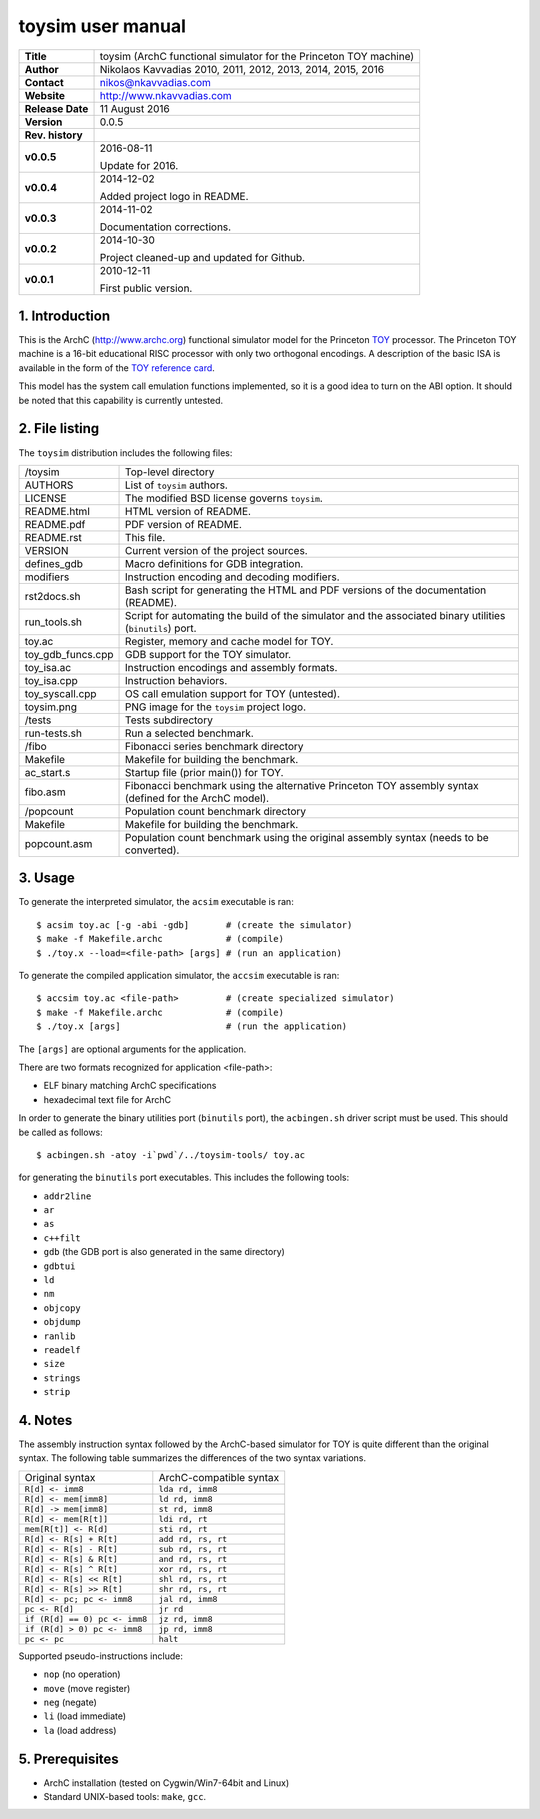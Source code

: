 ====================
 toysim user manual
====================

.. image:: toysim.png
   :scale: 25 %
   :align: center

+-------------------+----------------------------------------------------------+
| **Title**         | toysim (ArchC functional simulator for the Princeton TOY |
|                   | machine)                                                 |
+-------------------+----------------------------------------------------------+
| **Author**        | Nikolaos Kavvadias 2010, 2011, 2012, 2013, 2014, 2015,   |
|                   | 2016                                                     |
+-------------------+----------------------------------------------------------+
| **Contact**       | nikos@nkavvadias.com                                     |
+-------------------+----------------------------------------------------------+
| **Website**       | http://www.nkavvadias.com                                |
+-------------------+----------------------------------------------------------+
| **Release Date**  | 11 August 2016                                           |
+-------------------+----------------------------------------------------------+
| **Version**       | 0.0.5                                                    |
+-------------------+----------------------------------------------------------+
| **Rev. history**  |                                                          |
+-------------------+----------------------------------------------------------+
|        **v0.0.5** | 2016-08-11                                               |
|                   |                                                          |
|                   | Update for 2016.                                         |
+-------------------+----------------------------------------------------------+
|        **v0.0.4** | 2014-12-02                                               |
|                   |                                                          |
|                   | Added project logo in README.                            |
+-------------------+----------------------------------------------------------+
|        **v0.0.3** | 2014-11-02                                               |
|                   |                                                          |
|                   | Documentation corrections.                               |
+-------------------+----------------------------------------------------------+
|        **v0.0.2** | 2014-10-30                                               |
|                   |                                                          |
|                   | Project cleaned-up and updated for Github.               |
+-------------------+----------------------------------------------------------+
|        **v0.0.1** | 2010-12-11                                               |
|                   |                                                          |
|                   | First public version.                                    |
+-------------------+----------------------------------------------------------+

.. _TOY: http://introcs.cs.princeton.edu/java/50machine/
.. _`TOY reference card`: http://introcs.cs.princeton.edu/java/53isa/cheatsheet.txt


1. Introduction
===============

This is the ArchC (http://www.archc.org) functional simulator model for the 
Princeton TOY_ processor. The Princeton TOY machine is a 16-bit educational RISC 
processor with only two orthogonal encodings. A description of the basic ISA is 
available in the form of the `TOY reference card`_.

This model has the system call emulation functions implemented, so it is a good 
idea to turn on the ABI option. It should be noted that this capability is 
currently untested.


2. File listing
===============

The ``toysim`` distribution includes the following files:
   
+-----------------------+------------------------------------------------------+
| /toysim               | Top-level directory                                  |
+-----------------------+------------------------------------------------------+
| AUTHORS               | List of ``toysim`` authors.                          |
+-----------------------+------------------------------------------------------+
| LICENSE               | The modified BSD license governs ``toysim``.         |
+-----------------------+------------------------------------------------------+
| README.html           | HTML version of README.                              |
+-----------------------+------------------------------------------------------+
| README.pdf            | PDF version of README.                               |
+-----------------------+------------------------------------------------------+
| README.rst            | This file.                                           |
+-----------------------+------------------------------------------------------+
| VERSION               | Current version of the project sources.              |
+-----------------------+------------------------------------------------------+
| defines_gdb           | Macro definitions for GDB integration.               |
+-----------------------+------------------------------------------------------+
| modifiers             | Instruction encoding and decoding modifiers.         |
+-----------------------+------------------------------------------------------+
| rst2docs.sh           | Bash script for generating the HTML and PDF versions |
|                       | of the documentation (README).                       |
+-----------------------+------------------------------------------------------+
| run_tools.sh          | Script for automating the build of the simulator and |
|                       | the associated binary utilities (``binutils``) port. |
+-----------------------+------------------------------------------------------+
| toy.ac                | Register, memory and cache model for TOY.            |
+-----------------------+------------------------------------------------------+
| toy_gdb_funcs.cpp     | GDB support for the TOY simulator.                   |
+-----------------------+------------------------------------------------------+
| toy_isa.ac            | Instruction encodings and assembly formats.          |
+-----------------------+------------------------------------------------------+
| toy_isa.cpp           | Instruction behaviors.                               |
+-----------------------+------------------------------------------------------+
| toy_syscall.cpp       | OS call emulation support for TOY (untested).        |
+-----------------------+------------------------------------------------------+
| toysim.png            | PNG image for the ``toysim`` project logo.           |
+-----------------------+------------------------------------------------------+
| /tests                | Tests subdirectory                                   |
+-----------------------+------------------------------------------------------+
| run-tests.sh          | Run a selected benchmark.                            |
+-----------------------+------------------------------------------------------+
| /fibo                 | Fibonacci series benchmark directory                 |
+-----------------------+------------------------------------------------------+
| Makefile              | Makefile for building the benchmark.                 |
+-----------------------+------------------------------------------------------+
| ac_start.s            | Startup file (prior main()) for TOY.                 |
+-----------------------+------------------------------------------------------+
| fibo.asm              | Fibonacci benchmark using the alternative Princeton  |
|                       | TOY assembly syntax (defined for the ArchC model).   |
+-----------------------+------------------------------------------------------+
| /popcount             | Population count benchmark directory                 |
+-----------------------+------------------------------------------------------+
| Makefile              | Makefile for building the benchmark.                 |
+-----------------------+------------------------------------------------------+
| popcount.asm          | Population count benchmark using the original        |
|                       | assembly syntax (needs to be converted).             |
+-----------------------+------------------------------------------------------+


3. Usage
========

To generate the interpreted simulator, the ``acsim`` executable is ran::

  $ acsim toy.ac [-g -abi -gdb]       # (create the simulator)
  $ make -f Makefile.archc            # (compile)
  $ ./toy.x --load=<file-path> [args] # (run an application)

To generate the compiled application simulator, the ``accsim`` executable is 
ran::

  $ accsim toy.ac <file-path>         # (create specialized simulator)
  $ make -f Makefile.archc            # (compile)
  $ ./toy.x [args]                    # (run the application)

The ``[args]`` are optional arguments for the application.

There are two formats recognized for application <file-path>:

- ELF binary matching ArchC specifications
- hexadecimal text file for ArchC

In order to generate the binary utilities port (``binutils`` port), the 
``acbingen.sh`` driver script must be used. This should be called as follows::

  $ acbingen.sh -atoy -i`pwd`/../toysim-tools/ toy.ac

for generating the ``binutils`` port executables. This includes the following 
tools:

- ``addr2line``
- ``ar``
- ``as``
- ``c++filt``
- ``gdb`` (the GDB port is also generated in the same directory)
- ``gdbtui`` 
- ``ld``
- ``nm``
- ``objcopy``
- ``objdump``
- ``ranlib``
- ``readelf``
- ``size``
- ``strings``
- ``strip``


4. Notes
========

The assembly instruction syntax followed by the ArchC-based simulator for TOY is 
quite different than the original syntax. The following table summarizes the 
differences of the two syntax variations.

+------------------------------------+-----------------------------------------+
| Original syntax                    | ArchC-compatible syntax                 |
+------------------------------------+-----------------------------------------+
| ``R[d] <- imm8``                   | ``lda rd, imm8``                        |
+------------------------------------+-----------------------------------------+
| ``R[d] <- mem[imm8]``              | ``ld rd, imm8``                         |
+------------------------------------+-----------------------------------------+
| ``R[d] -> mem[imm8]``              | ``st rd, imm8``                         |
+------------------------------------+-----------------------------------------+
| ``R[d] <- mem[R[t]]``              | ``ldi rd, rt``                          |
+------------------------------------+-----------------------------------------+
| ``mem[R[t]] <- R[d]``              | ``sti rd, rt``                          |
+------------------------------------+-----------------------------------------+
| ``R[d] <- R[s] + R[t]``            | ``add rd, rs, rt``                      |
+------------------------------------+-----------------------------------------+
| ``R[d] <- R[s] - R[t]``            | ``sub rd, rs, rt``                      |
+------------------------------------+-----------------------------------------+
| ``R[d] <- R[s] & R[t]``            | ``and rd, rs, rt``                      |
+------------------------------------+-----------------------------------------+
| ``R[d] <- R[s] ^ R[t]``            | ``xor rd, rs, rt``                      |
+------------------------------------+-----------------------------------------+
| ``R[d] <- R[s] << R[t]``           | ``shl rd, rs, rt``                      |
+------------------------------------+-----------------------------------------+
| ``R[d] <- R[s] >> R[t]``           | ``shr rd, rs, rt``                      |
+------------------------------------+-----------------------------------------+
| ``R[d] <- pc; pc <- imm8``         | ``jal rd, imm8``                        |
+------------------------------------+-----------------------------------------+
| ``pc <- R[d]``                     | ``jr rd``                               |
+------------------------------------+-----------------------------------------+
| ``if (R[d] == 0) pc <- imm8``      | ``jz rd, imm8``                         |
+------------------------------------+-----------------------------------------+
| ``if (R[d] > 0) pc <- imm8``       | ``jp rd, imm8``                         |
+------------------------------------+-----------------------------------------+
| ``pc <- pc``                       | ``halt``                                |
+------------------------------------+-----------------------------------------+

Supported pseudo-instructions include:

- ``nop`` (no operation)
- ``move`` (move register)
- ``neg`` (negate)
- ``li`` (load immediate)
- ``la`` (load address)


5. Prerequisites
================

- ArchC installation (tested on Cygwin/Win7-64bit and Linux)
- Standard UNIX-based tools: ``make``, ``gcc``.


